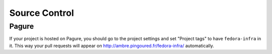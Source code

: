 Source Control
==============


Pagure
------

If your project is hosted on Pagure, you should go to the project settings and set "Project tags" to
have ``fedora-infra`` in it. This way your pull requests will appear on
http://ambre.pingoured.fr/fedora-infra/ automatically.
